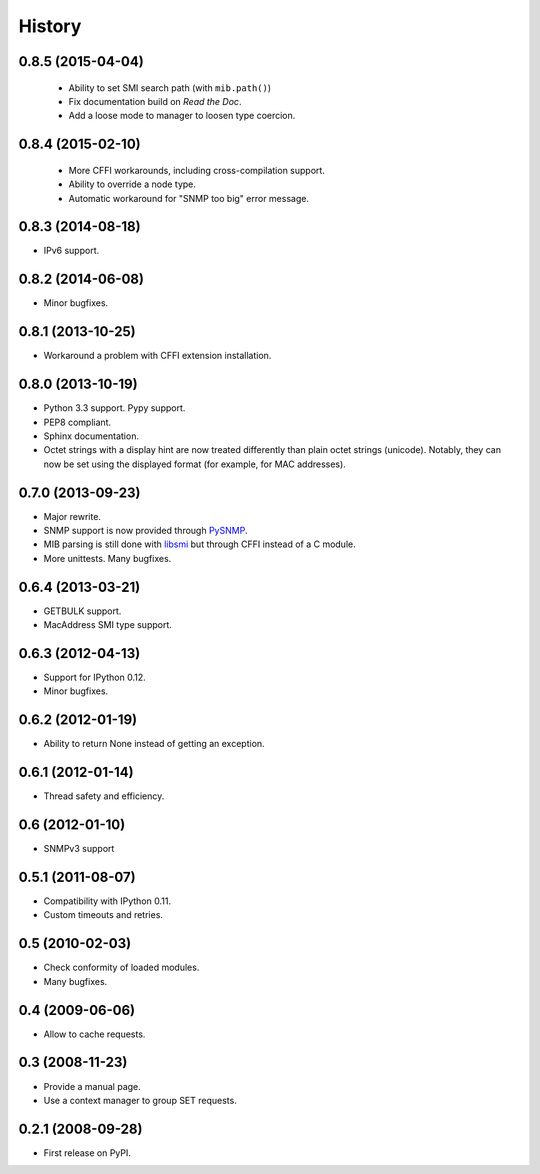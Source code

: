 .. :changelog:

History
-------

0.8.5 (2015-04-04)
++++++++++++++++++

 * Ability to set SMI search path (with ``mib.path()``)
 * Fix documentation build on *Read the Doc*.
 * Add a loose mode to manager to loosen type coercion.

0.8.4 (2015-02-10)
++++++++++++++++++

 * More CFFI workarounds, including cross-compilation support.
 * Ability to override a node type.
 * Automatic workaround for "SNMP too big" error message.

0.8.3 (2014-08-18)
++++++++++++++++++

* IPv6 support.


0.8.2 (2014-06-08)
++++++++++++++++++

* Minor bugfixes.

0.8.1 (2013-10-25)
++++++++++++++++++

* Workaround a problem with CFFI extension installation.

0.8.0 (2013-10-19)
++++++++++++++++++++

* Python 3.3 support. Pypy support.
* PEP8 compliant.
* Sphinx documentation.
* Octet strings with a display hint are now treated differently than
  plain octet strings (unicode). Notably, they can now be set using
  the displayed format (for example, for MAC addresses).

0.7.0 (2013-09-23)
++++++++++++++++++

* Major rewrite.
* SNMP support is now provided through PySNMP_.
* MIB parsing is still done with libsmi_ but through CFFI instead of a
  C module.
* More unittests. Many bugfixes.

.. _PySNMP: http://pysnmp.sourceforge.net/
.. _libsmi: http://www.ibr.cs.tu-bs.de/projects/libsmi/

0.6.4 (2013-03-21)
++++++++++++++++++

* GETBULK support.
* MacAddress SMI type support.

0.6.3 (2012-04-13)
++++++++++++++++++

* Support for IPython 0.12.
* Minor bugfixes.

0.6.2 (2012-01-19)
++++++++++++++++++

* Ability to return None instead of getting an exception.

0.6.1 (2012-01-14)
++++++++++++++++++

* Thread safety and efficiency.

0.6 (2012-01-10)
++++++++++++++++++

* SNMPv3 support

0.5.1 (2011-08-07)
++++++++++++++++++

* Compatibility with IPython 0.11.
* Custom timeouts and retries.

0.5 (2010-02-03)
++++++++++++++++++

* Check conformity of loaded modules.
* Many bugfixes.

0.4 (2009-06-06)
++++++++++++++++++

* Allow to cache requests.

0.3 (2008-11-23)
++++++++++++++++++

* Provide a manual page.
* Use a context manager to group SET requests.

0.2.1 (2008-09-28)
++++++++++++++++++

* First release on PyPI.
